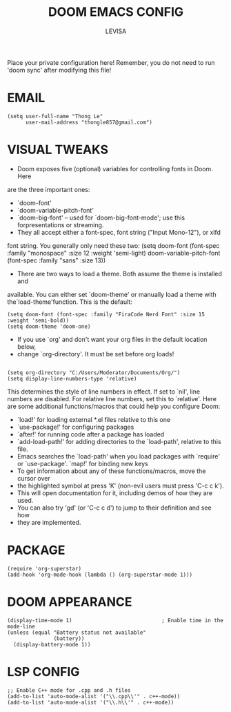 #+TITLE: DOOM EMACS CONFIG
#+AUTHOR: LEVISA
#+PROPERTY: header-args :tangle yes
#+auto_tangle: t
#+STARTUP: showeverything
Place your private configuration here! Remember, you do not need to run 'doom sync' after modifying this file!

* EMAIL
#+BEGIN_SRC elisp
(setq user-full-name "Thong Le"
      user-mail-address "thongle857@gmail.com")
#+END_SRC
* VISUAL TWEAKS
- Doom exposes five (optional) variables for controlling fonts in Doom. Here
are the three important ones:
+ `doom-font'
+ `doom-variable-pitch-font'
+ `doom-big-font' -- used for `doom-big-font-mode'; use this forpresentations or streaming.
- They all accept either a font-spec, font string ("Input Mono-12"), or xlfd
font string. You generally only need these two:
(setq doom-font (font-spec :family "monospace" :size 12 :weight 'semi-light)
       doom-variable-pitch-font (font-spec :family "sans" :size 13))
- There are two ways to load a theme. Both assume the theme is installed and
available. You can either set `doom-theme' or manually load a theme with the`load-theme'function. This is the default:
#+begin_src elisp
(setq doom-font (font-spec :family "FiraCode Nerd Font" :size 15 :weight 'semi-bold))
(setq doom-theme 'doom-one)
#+end_src
- If you use `org' and don't want your org files in the default location below,
- change `org-directory'. It must be set before org loads!
#+BEGIN_SRC elisp
#+END_SRC
#+BEGIN_SRC elisp
(setq org-directory "C:/Users/Moderator/Documents/Org/")
(setq display-line-numbers-type 'relative)
#+END_SRC
This determines the style of line numbers in effect. If set to `nil', line
numbers are disabled. For relative line numbers, set this to `relative'.
Here are some additional functions/macros that could help you configure Doom:
+ `load!' for loading external *.el files relative to this one
+ `use-package!' for configuring packages
+ `after!' for running code after a package has loaded
+ `add-load-path!' for adding directories to the `load-path', relative to this file.
+ Emacs searches the `load-path' when you load packages with `require' or `use-package'. `map!' for binding new keys
+ To get information about any of these functions/macros, move the cursor over
+ the highlighted symbol at press 'K' (non-evil users must press 'C-c c k').
+ This will open documentation for it, including demos of how they are used.
+ You can also try 'gd' (or 'C-c c d') to jump to their definition and see how
+ they are implemented.
* PACKAGE
    #+begin_src elisp
(require 'org-superstar)
(add-hook 'org-mode-hook (lambda () (org-superstar-mode 1)))
    #+end_src
* DOOM APPEARANCE
#+begin_src elisp                         ; Enable time in the mode-line
(display-time-mode 1)                             ; Enable time in the mode-line
(unless (equal "Battery status not available"
               (battery))
  (display-battery-mode 1))
#+end_src
* LSP CONFIG
#+BEGIN_SRC elisp
;; Enable C++ mode for .cpp and .h files
(add-to-list 'auto-mode-alist '("\\.cpp\\'" . c++-mode))
(add-to-list 'auto-mode-alist '("\\.h\\'" . c++-mode))
#+END_SRC

